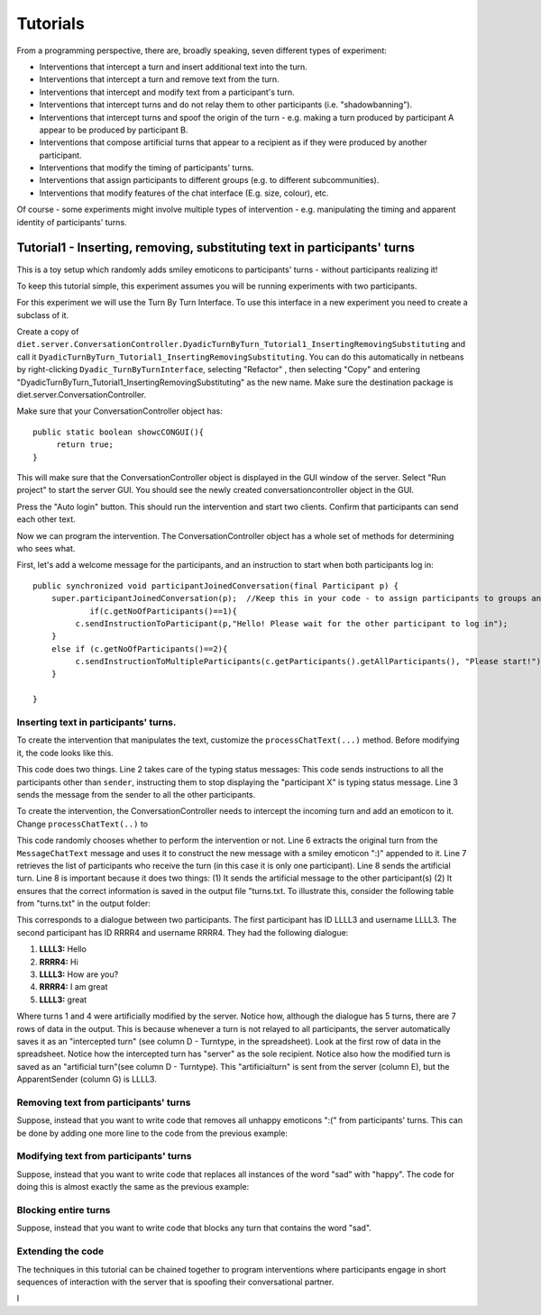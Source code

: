 .. highlight:: none

*********
Tutorials   
*********


From a programming perspective, there are, broadly speaking, seven different types of experiment: 

* Interventions that intercept a turn and insert additional text into the turn.
* Interventions that intercept a turn and remove text from the turn.
* Interventions that intercept and modify text from a participant's turn.
* Interventions that intercept turns and do not relay them to other participants (i.e. "shadowbanning").
* Interventions that intercept turns and spoof the origin of the turn - e.g. making a turn produced by participant A appear to be produced by participant B.
* Interventions that compose artificial turns that appear to a recipient as if they were produced by another participant.
* Interventions that modify the timing of participants' turns.
* Interventions that assign participants to different groups (e.g. to different subcommunities).
* Interventions that modify features of the chat interface (E.g. size, colour), etc.


Of course - some experiments might involve multiple types of intervention - e.g. manipulating the timing and apparent identity of participants' turns. 

Tutorial1 - Inserting, removing, substituting text in participants' turns
=========================================================================

This is a toy setup which randomly adds smiley emoticons to participants' turns - without participants realizing it! 

To keep this tutorial simple, this experiment assumes you will be running experiments with two participants. 


For this experiment we will use the Turn By Turn Interface. To use this interface in a new experiment you need to create a subclass of it.

Create a copy of ``diet.server.ConversationController.DyadicTurnByTurn_Tutorial1_InsertingRemovingSubstituting`` and call it ``DyadicTurnByTurn_Tutorial1_InsertingRemovingSubstituting``. You can do this automatically in netbeans by right-clicking ``Dyadic_TurnByTurnInterface``, selecting "Refactor" , then selecting "Copy" and entering "DyadicTurnByTurn_Tutorial1_InsertingRemovingSubstituting" as the new name. Make sure the destination package is diet.server.ConversationController.

Make sure that your ConversationController object has::

   public static boolean showcCONGUI(){
        return true;
   }

This will make sure that the ConversationController object is displayed in the GUI window of the server. Select "Run project" to start the server GUI. You should see the newly created conversationcontroller object in the GUI.

.. image:: ./tutorial1A.png

Press the "Auto login" button. This should run the intervention and start two clients. Confirm that participants can send each other text.
   

Now we can program the intervention. The ConversationController object has a whole set of methods for determining who sees what.

First, let's add a welcome message for the participants, and an instruction to start when both participants log in::

    public synchronized void participantJoinedConversation(final Participant p) {
        super.participantJoinedConversation(p);  //Keep this in your code - to assign participants to groups and ensure they see each other's typing notification.
		if(c.getNoOfParticipants()==1){
             c.sendInstructionToParticipant(p,"Hello! Please wait for the other participant to log in");
        }
        else if (c.getNoOfParticipants()==2){
             c.sendInstructionToMultipleParticipants(c.getParticipants().getAllParticipants(), "Please start!");
        }
             
    }
	

Inserting text in participants' turns.
--------------------------------------


To create the intervention that manipulates the text, customize the ``processChatText(...)`` method.  Before modifying it, the code looks like this.

.. code-block:: java
   :linenos:
   

   public synchronized void processChatText(Participant sender, MessageChatTextFromClient mct){    
          itnt.processTurnSentByClient(sender);
          c.relayTurnToPermittedParticipants(sender, mct);
   }

This code does two things. Line 2 takes care of the typing status messages:  This code sends instructions to all the participants other than ``sender``, instructing them to stop displaying the "participant X" is typing status message. Line 3 sends the message from the sender to all the other participants.

To create the intervention, the ConversationController needs to intercept the incoming turn and add an emoticon to it. Change ``processChatText(..)`` to

.. code-block:: java
   :linenos:
   
    Random r = new Random();
    public synchronized void processChatText(Participant sender, MessageChatTextFromClient mct){    
          itnt.processTurnSentByClient(sender);
          
          if(r.nextBoolean()){
               String turn = mct.getText() + " :)" ;
               Vector recipients = pp.getRecipients(sender);
               c.sendArtificialTurnFromApparentOriginToRecipients(sender, recipients, turn);
          }
          else{
               c.relayTurnToPermittedParticipants(sender, mct);     
          }      
    }


This code randomly chooses whether to perform the intervention or not.  Line 6 extracts the original turn from the ``MessageChatText`` message and uses it to construct the new message with a smiley emoticon ":)" appended to it. Line 7 retrieves the list of  participants who receive the turn (in this case it is only one participant). Line 8 sends the artificial turn. Line 8 is important because it does two things: (1) It sends the artificial message to the other participant(s) (2) It ensures that the correct information is saved in the output file "turns.txt. To illustrate this, consider the following table from "turns.txt" in the output folder:

.. image:: ./tutorial1Adata.png

This corresponds to a dialogue between two participants. The first participant has ID LLLL3 and username LLLL3. The second participant has ID RRRR4 and username RRRR4. They had the following dialogue:

1. **LLLL3:** Hello
2. **RRRR4:** Hi
3. **LLLL3:** How are you?
4. **RRRR4:** I am great
5. **LLLL3:** great
 
Where turns 1 and 4 were artificially modified by the server. 
Notice how, although the dialogue has 5 turns, there are 7 rows of data in the output. This is because whenever a turn is not relayed to all participants, the server automatically saves it as an  "intercepted turn" (see column D - Turntype, in the spreadsheet). Look at the first row of data in the spreadsheet. Notice how the intercepted turn has "server" as the sole recipient. Notice also how the modified turn is saved as an "artificial turn"(see column D - Turntype). This "artificialturn" is sent from the server (column E), but the ApparentSender (column G) is LLLL3.




Removing text from participants' turns
--------------------------------------

Suppose, instead that you want to write code that removes all unhappy emoticons ":(" from participants' turns. This can be done by adding one more line to the code from the previous example:

.. code-block:: java
   :linenos:
   
       public synchronized void processChatText(Participant sender, MessageChatTextFromClient mct){    
          itnt.processTurnSentByClient(sender);
          
          String turn = mct.getText();
          
          if(turn.contains(":(")) {
               turn = turn.replace(":(", "");
               Vector recipients = pp.getRecipients(sender);
               c.sendArtificialTurnFromApparentOriginToParticipants(sender, recipients, turn);
          }
          else{
                c.relayTurnToPermittedParticipants(sender, mct);  
          }          
    }
   
   
Modifying text from participants' turns
---------------------------------------

Suppose, instead that you want to write code that replaces all instances of the word "sad" with "happy". The code for doing this is almost exactly the same as the previous example:



.. code-block:: java
   :linenos:
   
       public synchronized void processChatText(Participant sender, MessageChatTextFromClient mct){    
          itnt.processTurnSentByClient(sender);
          
          String turn = mct.getText();
          
          if(turn.contains(":(")) {
               turn = turn.replace("sad", "happy");
               Vector recipients = pp.getRecipients(sender);
               c.sendArtificialTurnFromApparentOriginToParticipants(sender, recipients, turn);
          }
          else{
                c.relayTurnToPermittedParticipants(sender, mct);  
          }          
    }
	

Blocking entire turns
---------------------

Suppose, instead that you want to write code that blocks any turn that contains the word "sad".



.. code-block:: java
   :linenos:
   
       public synchronized void processChatText(Participant sender, MessageChatTextFromClient mct){    
                  
          String turn = mct.getText();
          
          if(!turn.contains("sad")) {
		       itnt.processTurnSentByClient(sender);
               c.relayTurnToPermittedParticipants(sender, mct);  
          }
          else{
                
          }          
    }



Extending the code
------------------

The techniques in this tutorial can be chained together to program interventions where participants engage in short sequences of interaction with the server that is spoofing their conversational partner.





I